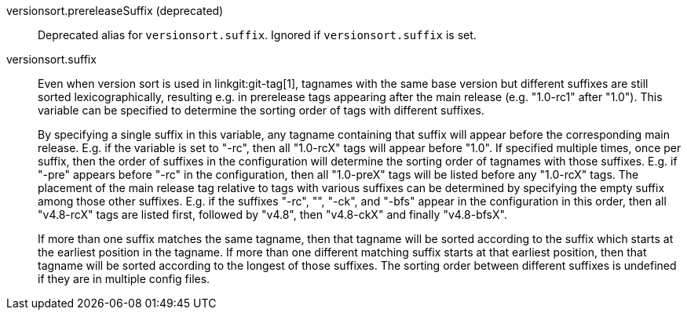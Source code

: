 versionsort.prereleaseSuffix (deprecated)::
	Deprecated alias for `versionsort.suffix`.  Ignored if
	`versionsort.suffix` is set.

versionsort.suffix::
	Even when version sort is used in linkgit:git-tag[1], tagnames
	with the same base version but different suffixes are still sorted
	lexicographically, resulting e.g. in prerelease tags appearing
	after the main release (e.g. "1.0-rc1" after "1.0").  This
	variable can be specified to determine the sorting order of tags
	with different suffixes.
+
By specifying a single suffix in this variable, any tagname containing
that suffix will appear before the corresponding main release.  E.g. if
the variable is set to "-rc", then all "1.0-rcX" tags will appear before
"1.0".  If specified multiple times, once per suffix, then the order of
suffixes in the configuration will determine the sorting order of tagnames
with those suffixes.  E.g. if "-pre" appears before "-rc" in the
configuration, then all "1.0-preX" tags will be listed before any
"1.0-rcX" tags.  The placement of the main release tag relative to tags
with various suffixes can be determined by specifying the empty suffix
among those other suffixes.  E.g. if the suffixes "-rc", "", "-ck", and
"-bfs" appear in the configuration in this order, then all "v4.8-rcX" tags
are listed first, followed by "v4.8", then "v4.8-ckX" and finally
"v4.8-bfsX".
+
If more than one suffix matches the same tagname, then that tagname will
be sorted according to the suffix which starts at the earliest position in
the tagname.  If more than one different matching suffix starts at
that earliest position, then that tagname will be sorted according to the
longest of those suffixes.
The sorting order between different suffixes is undefined if they are
in multiple config files.
